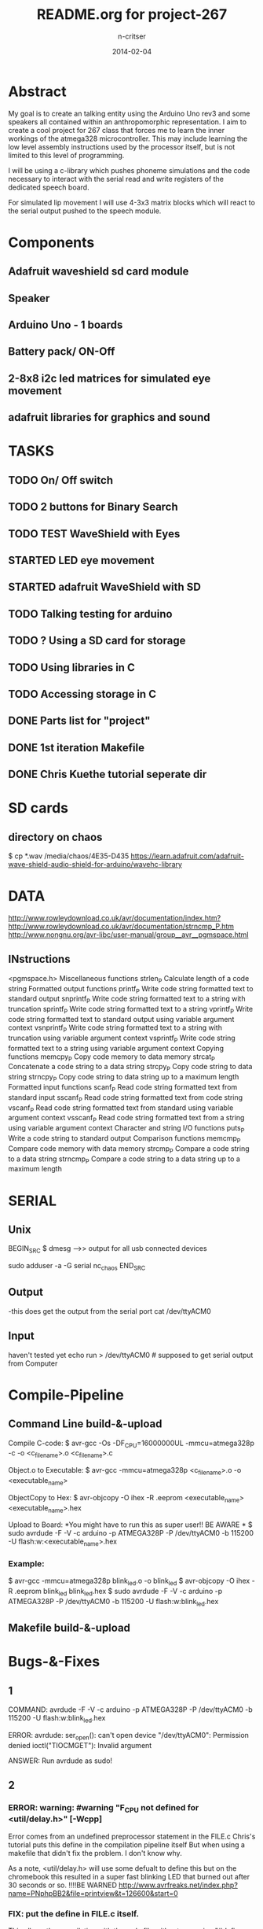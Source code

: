 #+STARTUP: overview
#+AUTHOR: n-critser
#+TITLE: README.org for project-267
#+DATE: 2014-02-04

* Abstract
  My goal is to create an talking entity using the Arduino Uno rev3 and 
some speakers all contained within an anthropomorphic representation. 
I aim to create a cool project for 267 class that forces me to learn the inner 
workings of the atmega328 microcontroller.  This may include learning the 
low level assembly instructions used by the processor itself, but is not 
limited to this level of programming.

   I will be using a c-library which pushes phoneme simulations and the
code necessary to interact with the serial read and write registers of 
the dedicated speech board.  

   For simulated lip movement I will use 4-3x3 matrix blocks which will
react to the serial output pushed to the speech module.    

* Components
** Adafruit waveshield sd card module
** Speaker
** Arduino Uno - 1 boards 
** Battery pack/ ON-Off
** 2-8x8 i2c led matrices for simulated eye movement
** adafruit libraries for graphics and sound

* TASKS
** TODO On/ Off switch
** TODO 2 buttons for Binary Search
** TODO TEST WaveShield with Eyes
** STARTED LED eye movement
   DEADLINE: <2014-03-11 Tue>
** STARTED adafruit WaveShield with SD
   DEADLINE: <2014-03-21 Fri>
** TODO Talking testing for arduino
   DEADLINE: <2014-03-26 Wed>
** TODO ?   Using a SD card for storage
   DEADLINE: <2014-02-14 Fri>
** TODO Using libraries in C
   DEADLINE: <2014-02-07 Fri>
** TODO Accessing storage in C
   DEADLINE: <2014-02-09 Sun>
** DONE Parts list for "project"
   DEADLINE: <2014-02-09 Sun>
** DONE 1st iteration Makefile 
   DEADLINE: <2014-02-04 Tue>
** DONE Chris Kuethe tutorial seperate dir
   
* SD cards
** directory on chaos 
$ cp *.wav /media/chaos/4E35-D435
https://learn.adafruit.com/adafruit-wave-shield-audio-shield-for-arduino/wavehc-library
* DATA 

http://www.rowleydownload.co.uk/avr/documentation/index.htm?http://www.rowleydownload.co.uk/avr/documentation/strncmp_P.htm
http://www.nongnu.org/avr-libc/user-manual/group__avr__pgmspace.html


** INstructions
<pgmspace.h>
Miscellaneous functions
strlen_P	Calculate length of a code string
Formatted output functions
printf_P	Write code string formatted text to standard output
snprintf_P	Write code string formatted text to a string with truncation
sprintf_P	Write code string formatted text to a string
vprintf_P	Write code string formatted text to standard output using variable argument context
vsnprintf_P	Write code string formatted text to a string with truncation using variable argument context
vsprintf_P	Write code string formatted text to a string using variable argument context
Copying functions
memcpy_P	Copy code memory to data memory
strcat_P	Concatenate a code string to a data string
strcpy_P	Copy code string to data string
strncpy_P	Copy code string to data string up to a maximum length
Formatted input functions
scanf_P	Read code string formatted text from standard input
sscanf_P	Read code string formatted text from code string
vscanf_P	Read code string formatted text from standard using variable argument context
vsscanf_P	Read code string formatted text from a string using variable argument context
Character and string I/O functions
puts_P	Write a code string to standard output
Comparison functions
memcmp_P	Compare code memory with data memory
strcmp_P	Compare a code string to a data string
strncmp_P	Compare a code string to a data string up to a maximum length

* SERIAL 
** Unix
BEGIN_SRC
$ dmesg  --->> output for all usb connected devices

sudo adduser -a -G serial nc_chaos 
END_SRC


** Output
-this does get the output from the serial port 
cat /dev/ttyACM0 
** Input
haven't tested yet
echo run > /dev/ttyACM0 # supposed to get serial output from Computer

* Compile-Pipeline

** Command Line build-&-upload
Compile C-code:
  $ avr-gcc -Os -DF_CPU=16000000UL -mmcu=atmega328p -c -o <c_file_name>.o <c_file_name>.c

Object.o to Executable: 
 $  avr-gcc -mmcu=atmega328p <c_file_name>.o -o <executable_name>

ObjectCopy to Hex:
  $  avr-objcopy -O ihex -R .eeprom <executable_name> <executable_name>.hex


Upload to Board:
  *You might have to run this as super user!! BE AWARE * 
  $ sudo avrdude -F -V -c arduino -p ATMEGA328P -P /dev/ttyACM0 -b 115200 -U flash:w:<executable_name>.hex

*** Example:
 $ avr-gcc -mmcu=atmega328p blink_led.o -o blink_led
 $ avr-objcopy -O ihex -R .eeprom blink_led blink_led.hex
 $ sudo avrdude -F -V -c arduino -p ATMEGA328P -P /dev/ttyACM0 -b 115200 -U flash:w:blink_led.hex

** Makefile build-&-upload

* Bugs-&-Fixes
** 1 
COMMAND: avrdude -F -V -c arduino -p ATMEGA328P -P /dev/ttyACM0 -b 115200 -U flash:w:blink_led.hex

ERROR:
avrdude: ser_open(): can't open device "/dev/ttyACM0": Permission denied
ioctl("TIOCMGET"): Invalid argument

ANSWER:
Run avrdude as sudo!

** 2 
*** ERROR: warning: #warning "F_CPU not defined for <util/delay.h>" [-Wcpp]
Error comes from an undefined preprocessor statement in the FILE.c
Chris's tutorial puts this define in the compilation pipeline itself
But when using a makefile that didn't fix the problem. I don't know why.

As a note, <util/delay.h> will use some defualt to define this but on the
chromebook this resulted in a super fast blinking LED that burned out after
30 seconds or so.  !!!!BE WARNED
http://www.avrfreaks.net/index.php?name=PNphpBB2&file=printview&t=126600&start=0

*** FIX:  put the define in FILE.c itself.  
This allows the compilation with the makefile without a warning 
"#define F_CPU 16000000UL" 

* c-arduino basics

chaos@chaos ~/Dev/Arduino/267-proj $  avr-gcc -mmcu=atmega328p blink_led.o -o blink_led
chaos@chaos ~/Dev/Arduino/267-proj $  avr-objcopy -O ihex -R .eeprom blink_led blink_led.hex
chaos@chaos ~/Dev/Arduino/267-proj $ avrdude -F -V -c arduino -p ATMEGA328P -P /dev/ttyACM0 -b 115200 -U flash:w:blink_led.hex

avrdude: AVR device initialized and ready to accept instructions

Reading | ################################################## | 100% 0.00s

avrdude: Device signature = 0x1e950f
avrdude: NOTE: FLASH memory has been specified, an erase cycle will be performed
         To disable this feature, specify the -D option.
avrdude: erasing chip
avrdude: reading input file "blink_led.hex"
avrdude: input file blink_led.hex auto detected as Intel Hex
avrdude: writing flash (202 bytes):

Writing | ################################################## | 100% 0.04s

avrdude: 202 bytes of flash written

avrdude: safemode: Fuses OK

avrdude done.  Thank you.

* Tool-Chain
** sudo apt-get install make avr-libc avrdude binutils-avr gcc-avr gdb-avr
* Tutorials
** German robot course 
svn checkout http://ornella.iwr.uni-heidelberg.de/svn/basis
** Amercan_Tutorials
*** Chris Kuethe--https://www.mainframe.cx/~ckuethe/avr-c-tutorial/
https://www.mainframe.cx/~ckuethe/avr-c-tutorial/pin_map.html


http://canthack.org/2010/12/programming-the-arduino-in-pure-c/
http://balau82.wordpress.com/2011/03/29/programming-arduino-uno-in-pure-c/
AVR C https://www.mainframe.cx/~ckuethe/avr-c-tutorial/  
http://www.mjoldfield.com/atelier/2009/02/arduino-cli.html
http://johanneshoff.com/arduino-command-line.htm
http://kartikmohta.com/tech/avr/tutorial/

* Arduino-Uno
http://arduino.cc/en/uploads/Main/arduino-uno-schematic.pd
* AVR-info
http://download-mirror.savannah.gnu.org/releases//avrdude/avrdude-doc-5.10.pdf
* Links 
** 8kHZ audio
Cool site with a bunch of weird links to audio related stuff.
seems like 8kHz might be the max for arduino sound 
http://transistor-man.com/Rage_against_the_arduino.html


** Everything else
http://code.google.com/p/tinkerit/wiki/Cantarino
http://forum.arduino.cc/index.php?topic=49654.0
http://forum.arduino.cc/index.php/topic,136758.0.html
http://letsmakerobots.com/node/33388


XXXX
Clive Webster (Webbot)
http://www.societyofrobots.com/member_tutorials/node/211

http://www.speechchips.com/shop/
http://www.speechchips.com/shop/item.aspx?itemid=22
http://www.speechchips.com/shop/category.aspx?catid=3

XX?
http://brittonkerin.com/cduino/
* AtmEGA328-datasheet++
** Pins & Ports
Pin TOTAL= 28 PDIP style
*** Ports 
VCC - digital supply voltage
GND - ground
PortB - (PB7:0) XTAL1/XTAL2/TOSC1/TOSC2
PortC - (PC5:0)
PC6/RESET
PortD - (PD7:0)
AVcc - AVCC is the supply voltage pin for the A/D Converter, PC3:0, and ADC7:6 
AREF is the analog reference pin for the A/D Converter.
ADC7:6(TQFP and QFN/MLF package only) ?? what the fuck does that mean?

** Qtouch capacitive touch sensing
Atmel® offers the QTouch® library for embedding capacitive touch buttons, sliders and wheels functionality into
AVR® microcontrollers. The patented charge-transfer signal acquisition offers robust sensing and includes fully
debounced reporting of touch keys and includes Adjacent Key Suppression® (AKSTM) technology for unambiguous
detection of key events. The easy-to-use QTouch Suite toolchain allows you to explore, develop and debug your
own touch applications.

** Program on the fly SPI
The device is manufactured using Atmel’s high density non-volatile memory technology. The On-chip ISP Flash
allows the program memory to be reprogrammed In-System through an SPI serial interface, by a conventional non-
volatile memory programmer, or by an On-chip Boot program running on the AVR core. The Boot program can use
any interface to download the application program in the Application Flash memory. Software in the Boot Flash
section will continue to run while the Application Flash section is updated, providing true Read-While-Write opera-
tion. By combining an 8-bit RISC CPU with In-System Self-Programmable Flash on a monolithic chip, the Atmel
ATmega48A/PA/88A/PA/168A/PA/328/P is a powerful microcontroller that provides a highly flexible and cost effec-
tive solution to many embedded control applications.


http://www.atmel.com/images/doc8453.pdf
